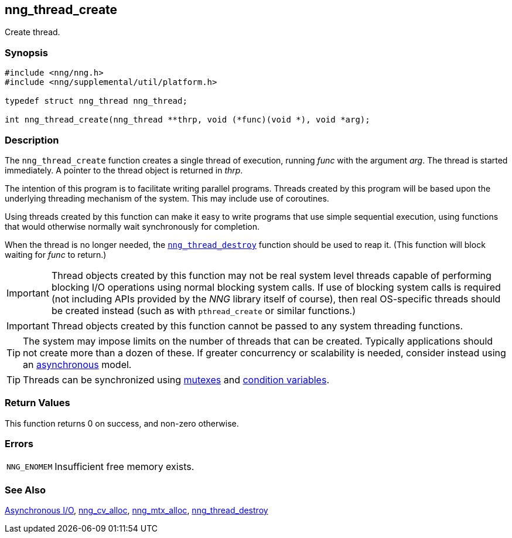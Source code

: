 ## nng_thread_create

Create thread.

### Synopsis

```c
#include <nng/nng.h>
#include <nng/supplemental/util/platform.h>

typedef struct nng_thread nng_thread;

int nng_thread_create(nng_thread **thrp, void (*func)(void *), void *arg);
```

### Description

The `nng_thread_create` function creates a single thread of execution, running _func_ with the argument _arg_.
The thread is started immediately.
A pointer to the thread object is returned in _thrp_.

The intention of this program is to facilitate writing parallel programs.
Threads created by this program will be based upon the underlying threading mechanism of the system.
This may include use of coroutines.

Using threads created by this function can make it easy to write programs that use simple sequential execution, using functions that would otherwise normally wait synchronously for completion.

When the thread is no longer needed, the xref:nng_thread_destroy.adoc[`nng_thread_destroy`] function should be used to reap it.
(This function will block waiting for _func_ to return.)

IMPORTANT: Thread objects created by this function may not be real system level threads capable of performing blocking I/O operations using normal blocking system calls.
If use of blocking system calls is required (not including APIs provided by the _NNG_ library itself of course), then real OS-specific threads should be created instead (such as with `pthread_create` or similar functions.)

IMPORTANT: Thread objects created by this function cannot be passed to any system threading functions.

TIP: The system may impose limits on the number of threads that can be created.
Typically applications should not create more than a dozen of these.
If greater concurrency or scalability is needed, consider instead using an xref:../aio/index.adoc[asynchronous] model.

TIP: Threads can be synchronized using xref:nng_mtx_alloc.adoc[mutexes] and xref:nng_cv_alloc.adoc[condition variables].

### Return Values

This function returns 0 on success, and non-zero otherwise.

### Errors

[horizontal]
`NNG_ENOMEM`:: Insufficient free memory exists.

### See Also

xref:../aio/index.adoc[Asynchronous I/O],
xref:nng_cv_alloc.adoc[nng_cv_alloc],
xref:nng_mtx_alloc.adoc[nng_mtx_alloc],
xref:nng_thread_destroy.adoc[nng_thread_destroy]
